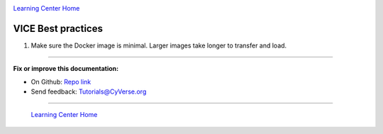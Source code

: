 |CyVerse logo|_

|Home_Icon|_
`Learning Center Home <http://learning.cyverse.org/>`_

**VICE Best practices**
-----------------------

1. Make sure the Docker image is minimal. Larger images take longer to transfer and load.

----

**Fix or improve this documentation:**

- On Github: `Repo link <https://github.com/CyVerse-learning-materials/sciapps_guide>`_
- Send feedback: `Tutorials@CyVerse.org <Tutorials@CyVerse.org>`_

----

  |Home_Icon|_
  `Learning Center Home <http://learning.cyverse.org/>`_

.. |CyVerse logo| image:: ../img/cyverse_rgb.png
    :width: 500
    :height: 100
.. _CyVerse logo: http://learning.cyverse.org/
.. |Home_Icon| image:: ../img/homeicon.png
    :width: 25
    :height: 25
.. _Home_Icon: http://learning.cyverse.org/
